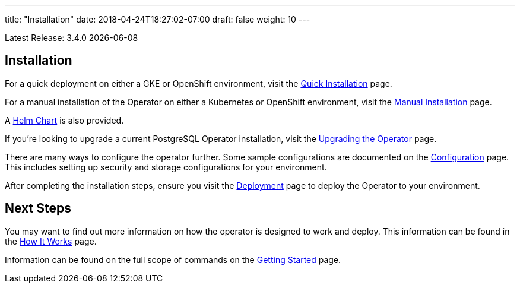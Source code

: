 ---
title: "Installation"
date: 2018-04-24T18:27:02-07:00
draft: false
weight: 10
---

Latest Release: 3.4.0 {docdate}

== Installation

For a quick deployment on either a GKE or OpenShift environment, visit the
link:/installation/quick-installation/[Quick Installation] page.

For a manual installation of the Operator on either a Kubernetes or OpenShift
environment, visit the link:/installation/manual-installation/[Manual Installation]
page.

A link:/installation/helm-chart/[Helm Chart] is also provided.

If you're looking to upgrade a current PostgreSQL Operator installation, visit the
link:/installation/upgrading-the-operator/[Upgrading the Operator] page.

There are many ways to configure the operator further. Some sample configurations are
documented on the link:/installation/configuration/[Configuration] page. This includes
setting up security and storage configurations for your environment.

After completing the installation steps, ensure you visit the
link:/installation/deployment/[Deployment] page to deploy the Operator to your
environment.

== Next Steps

You may want to find out more information on how the operator is designed to work and
deploy. This information can be found in the link:/how-it-works/[How It Works] page.

Information can be found on the full scope of commands on the
link:/getting-started/[Getting Started] page.
